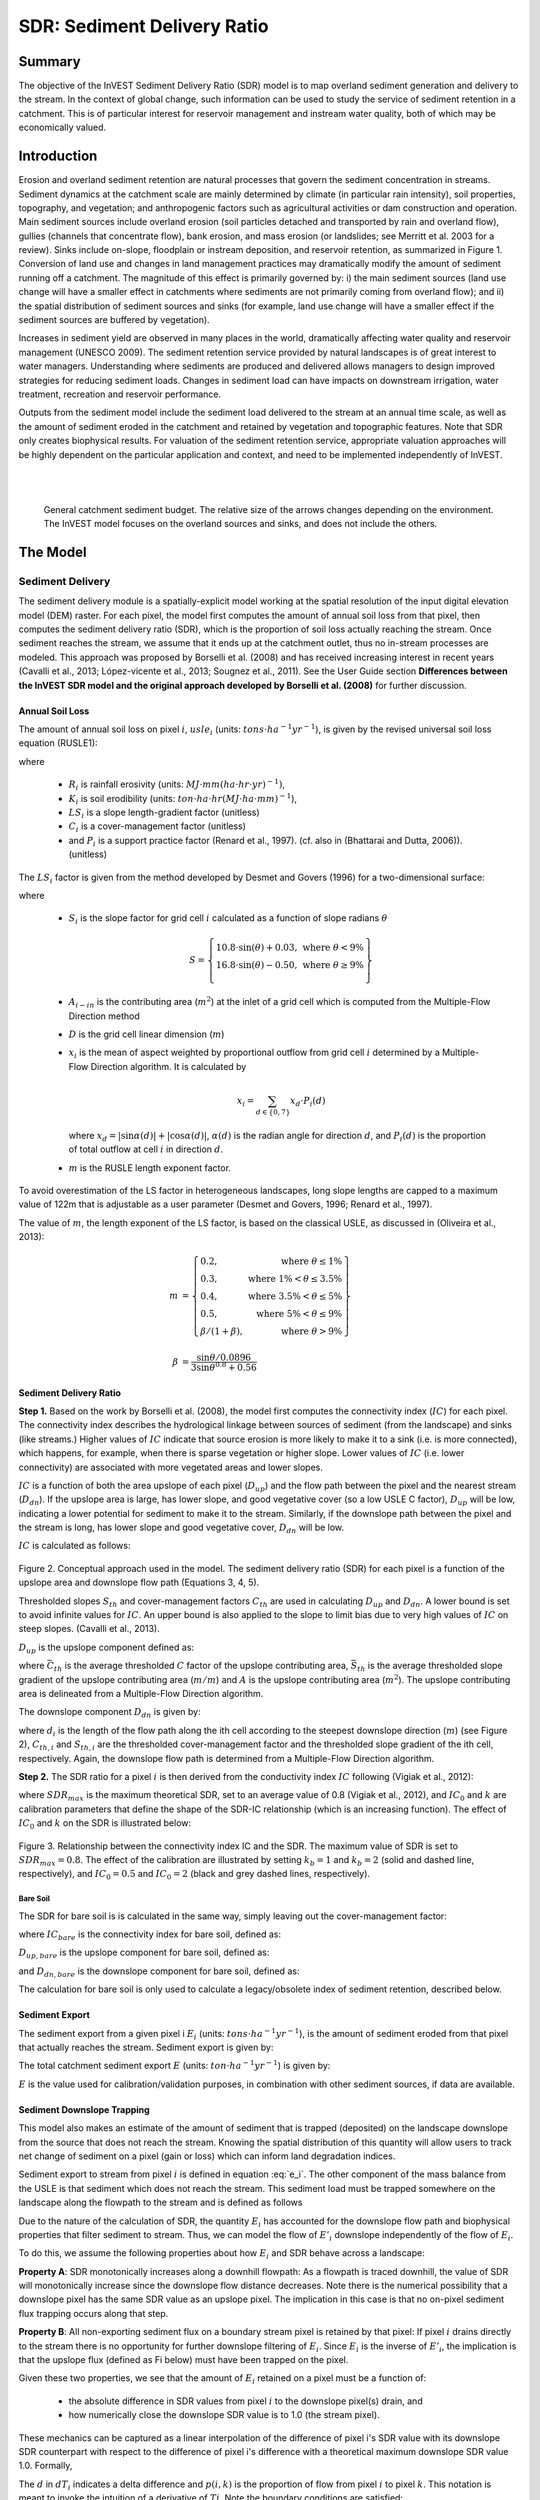 .. _sdr:

****************************
SDR: Sediment Delivery Ratio
****************************

Summary
=======

The objective of the InVEST Sediment Delivery Ratio (SDR) model is to map overland sediment generation and delivery to the stream. In the context of global change, such information can be used to study the service of sediment retention in a catchment. This is of particular interest for reservoir management and instream water quality, both of which may be economically valued.


Introduction
============

Erosion and overland sediment retention are natural processes that govern the sediment concentration in streams. Sediment dynamics at the catchment scale are mainly determined by climate (in particular rain intensity), soil properties, topography, and vegetation; and anthropogenic factors such as agricultural activities or dam construction and operation. Main sediment sources include overland erosion (soil particles detached and transported by rain and overland flow), gullies (channels that concentrate flow), bank erosion, and mass erosion (or landslides; see Merritt et al. 2003 for a review). Sinks include on-slope, floodplain or instream deposition, and reservoir retention, as summarized in Figure 1. Conversion of land use and changes in land management practices may dramatically modify the amount of sediment running off a catchment. The magnitude of this effect is primarily governed by: i) the main sediment sources (land use change will have a smaller effect in catchments where sediments are not primarily coming from overland flow); and ii) the spatial distribution of sediment sources and sinks (for example, land use change will have a smaller effect if the sediment sources are buffered by vegetation).

Increases in sediment yield are observed in many places in the world, dramatically affecting water quality and reservoir management (UNESCO 2009). The sediment retention service provided by natural landscapes is of great interest to water managers. Understanding where sediments are produced and delivered allows managers to design improved strategies for reducing sediment loads. Changes in sediment load can have impacts on downstream irrigation, water treatment, recreation and reservoir performance.

Outputs from the sediment model include the sediment load delivered to the stream at an annual time scale, as well as the amount of sediment eroded in the catchment and retained by vegetation and topographic features. Note that SDR only creates biophysical results. For valuation of the sediment retention service, appropriate valuation approaches will be highly dependent on the particular application and context, and need to be implemented independently of InVEST.

|
|

.. figure:: ./sdr/sediment_budget.png

    General catchment sediment budget. The relative size of the arrows changes depending on the environment. The InVEST model focuses on the overland sources and sinks, and does not include the others.


The Model
=========

Sediment Delivery
-----------------

The sediment delivery module is a spatially-explicit model working at the spatial resolution of the input digital elevation model (DEM) raster. For each pixel, the model first computes the amount of annual soil loss from that pixel, then computes the sediment delivery ratio (SDR), which is the proportion of soil loss actually reaching the stream. Once sediment reaches the stream, we assume that it ends up at the catchment outlet, thus no in-stream processes are modeled. This approach was proposed by Borselli et al. (2008) and has received increasing interest in recent years (Cavalli et al., 2013; López-vicente et al., 2013; Sougnez et al., 2011). See the User Guide section **Differences between the InVEST SDR model and the original approach developed by Borselli et al. (2008)** for further discussion.


Annual Soil Loss
^^^^^^^^^^^^^^^^

The amount of annual soil loss on pixel :math:`i`, :math:`usle_i` (units: :math:`tons\cdot ha^{-1} yr^{-1}`), is given by the revised universal soil loss equation (RUSLE1):

.. math:: usle_i=R_i\cdot K_i\cdot LS_i\cdot C_i\cdot P_i,
   :label: usle

where

 * :math:`R_i` is rainfall erosivity (units: :math:`MJ\cdot mm (ha\cdot hr\cdot yr)^{-1})`,

 * :math:`K_i` is soil erodibility (units: :math:`ton\cdot ha\cdot hr (MJ\cdot ha\cdot mm)^{-1}`),

 * :math:`LS_i` is a slope length-gradient factor (unitless)

 * :math:`C_i` is a cover-management factor (unitless)

 * and :math:`P_i` is a support practice factor (Renard et al., 1997). (cf. also in (Bhattarai and Dutta, 2006)). (unitless)

The :math:`LS_i` factor is given from the method developed by Desmet and Govers (1996) for a two-dimensional surface:

.. math:: LS_i=S_i \frac{(A_{i-in}+D^2)^{m+1}-A_{i-in}^{m+1}}{D^{m+2}\cdot x_i^m\cdot (22.13)^m}
    :label: ls

where

 * :math:`S_i` is the slope factor for grid cell :math:`i` calculated as a function of slope radians :math:`\theta`

   .. math::

      S = \left\{\begin{array}{lr}
        10.8\cdot\sin(\theta)+0.03, & \text{where } \theta < 9\% \\
        16.8\cdot\sin(\theta)-0.50, & \text{where } \theta \geq 9\% \\
        \end{array}\right\}


 * :math:`A_{i-in}` is the contributing area (:math:`m^2`) at the inlet of a grid cell which is computed from the Multiple-Flow Direction method

 * :math:`D` is the grid cell linear dimension (:math:`m`)

 * :math:`x_i` is the mean of aspect weighted by proportional outflow from grid cell :math:`i` determined by a Multiple-Flow Direction algorithm.  It is calculated by

   .. math:: x_i = \sum_{d\in{\{0,7\}}} x_d\cdot P_i(d)

   where :math:`x_d = |\sin \alpha(d)| + |\cos \alpha(d)|`, :math:`\alpha(d)` is the radian angle for direction :math:`d`, and :math:`P_i(d)` is the proportion of total outflow at cell :math:`i` in direction :math:`d`.

 * :math:`m` is the RUSLE length exponent factor.


To avoid overestimation of the LS factor in heterogeneous landscapes, long slope lengths are capped to a maximum value of 122m that is adjustable as a user parameter (Desmet and Govers, 1996; Renard et al., 1997).

The value of :math:`m`, the length exponent of the LS factor, is based on the classical USLE, as discussed in (Oliveira et al., 2013):

.. math::

   \begin{align*}
   m &=  \left\{\begin{array}{lr}
      0.2, & \text{where } \theta \leq 1\% \\
      0.3, & \text{where } 1\% < \theta \leq 3.5\% \\
      0.4, & \text{where } 3.5\% < \theta \leq 5\% \\
      0.5, & \text{where } 5\% < \theta \leq 9\% \\
      \beta / (1 + \beta), & \text{where } \theta > 9\%
   \end{array}\right\} \\
   \\
   \beta &= \frac{\sin\theta / 0.0896}{3\sin\theta^{0.8} + 0.56}
   \end{align*}

Sediment Delivery Ratio
^^^^^^^^^^^^^^^^^^^^^^^

**Step 1.** Based on the work by Borselli et al. (2008), the model first computes the connectivity index (:math:`IC`) for each pixel. The connectivity index describes the hydrological linkage between sources of sediment (from the landscape) and sinks (like streams.) Higher values of :math:`IC` indicate that source erosion is more likely to make it to a sink (i.e. is more connected), which happens, for example, when there is sparse vegetation or higher slope. Lower values of :math:`IC` (i.e. lower connectivity) are associated with more vegetated areas and lower slopes.

:math:`IC` is a function of both the area upslope of each pixel (:math:`D_{up}`) and the flow path between the pixel and the nearest stream (:math:`D_{dn}`). If the upslope area is large, has lower slope, and good vegetative cover (so a low USLE C factor), :math:`D_{up}` will be low, indicating a lower potential for sediment to make it to the stream. Similarly, if the downslope path between the pixel and the stream is long, has lower slope and good vegetative cover, :math:`D_{dn}` will be low.

:math:`IC` is calculated as follows:

.. math:: IC=\log_{10} \left(\frac{D_{up}}{D_{dn}}\right)
    :label: ic

.. figure:: ./sdr/connectivity_diagram.png

Figure 2. Conceptual approach used in the model. The sediment delivery ratio (SDR) for each pixel is a function of the upslope area and downslope flow path (Equations 3, 4, 5).

Thresholded slopes :math:`S_{th}` and cover-management factors :math:`C_{th}` are used in calculating :math:`D_{up}` and :math:`D_{dn}`. A lower bound is set to avoid infinite values for :math:`IC`. An upper bound is also applied to the slope to limit bias due to very high values of :math:`IC` on steep slopes. (Cavalli et al., 2013).

.. math::
   :label: threshold_slope

   S_{th} = \left\{\begin{array}{lr}
        0.005, &\text{for } S<0.005\\
        S,     &\text{for } 0.005\leq S\leq 1\\
        1,     &\text{for } S>1
        \end{array}\right\}

.. math::
   :label: threshold_c

   C_{th} = \left\{\begin{array}{lr}
        0.001, & \text{for } C<0.001\\
        C,     & \text{otherwise}\\
        \end{array}\right\}

:math:`D_{up}` is the upslope component defined as:

.. math:: D_{up}=\bar{C}_{th}\bar{S}_{th}\sqrt{A}
    :label: d_up

where :math:`\bar{C}_{th}` is the average thresholded :math:`C` factor of the upslope contributing area, :math:`\bar{S}_{th}` is the average thresholded slope gradient of the upslope contributing area (:math:`m/m`) and :math:`A` is the upslope contributing area (:math:`m^2`). The upslope contributing area is delineated from a Multiple-Flow Direction algorithm.

The downslope component :math:`D_{dn}` is given by:

.. math:: D_{dn}=\sum_i\frac{d_i}{C_{th, i} S_{th,i}}
    :label: d_dn

where :math:`d_i` is the length of the flow path along the ith cell according to the steepest downslope direction (:math:`m`) (see Figure 2), :math:`C_{th, i}` and :math:`S_{th, i}` are the thresholded cover-management factor and the thresholded slope gradient of the ith cell, respectively. Again, the downslope flow path is determined from a Multiple-Flow Direction algorithm.

**Step 2.** The SDR ratio for a pixel :math:`i` is then derived from the conductivity index :math:`IC` following (Vigiak et al., 2012):

.. math:: SDR_i = \frac{SDR_{max}}{1+\exp\left(\frac{IC_0-IC_i}{k}\right)}
    :label: sdr

where :math:`SDR_{max}` is the maximum theoretical SDR, set to an average value of 0.8 (Vigiak et al., 2012), and :math:`IC_0` and :math:`k` are calibration parameters that define the shape of the SDR-IC relationship (which is an increasing function). The effect of :math:`IC_0` and :math:`k` on the SDR is illustrated below:

.. figure:: ./sdr/ic0_k_effect.png

Figure 3. Relationship between the connectivity index IC and the SDR. The maximum value of SDR is set to :math:`SDR_{max}=0.8`. The effect of the calibration are illustrated by setting :math:`k_b=1` and :math:`k_b=2` (solid and dashed line, respectively), and :math:`IC_0=0.5` and :math:`IC_0=2` (black and grey dashed lines, respectively).


Bare Soil
+++++++++

The SDR for bare soil is is calculated in the same way, simply leaving out the cover-management factor:

.. math:: SDR_{bare, i} = \frac{SDR_{max}}{1+\exp\left(\frac{IC_0-IC_{bare, i}}{k}\right)}
    :label: sdr_bare

where :math:`IC_{bare}` is the connectivity index for bare soil, defined as:

.. math:: IC_{bare}=\log_{10} \left(\frac{D_{up, bare}}{D_{dn, bare}}\right)
    :label: ic_bare

:math:`D_{up, bare}` is the upslope component for bare soil, defined as:

.. math:: D_{up, bare}=\bar{S}_{th}\sqrt{A}
    :label: d_up_bare

and :math:`D_{dn, bare}` is the downslope component for bare soil, defined as:

.. math:: D_{dn, bare}=\sum_i\frac{d_i}{S_{th, i}}
    :label: d_dn_bare

The calculation for bare soil is only used to calculate a legacy/obsolete index of sediment retention, described below.


Sediment Export
^^^^^^^^^^^^^^^

The sediment export from a given pixel i :math:`E_i` (units: :math:`tons\cdot ha^{-1} yr^{-1}`), is the amount of sediment eroded from that pixel that actually reaches the stream. Sediment export is given by:

.. math:: E_i=usle_i\cdot SDR_i
    :label: e_i

The total catchment sediment export :math:`E` (units: :math:`ton\cdot ha^{-1} yr^{-1}`) is given by:

.. math:: E=\sum_i E_i
    :label: e

:math:`E` is the value used for calibration/validation purposes, in combination with other sediment sources, if data are available.

Sediment Downslope Trapping
^^^^^^^^^^^^^^^^^^^^^^^^^^^

This model also makes an estimate of the amount of sediment that is trapped (deposited) on the landscape downslope from the source that does not reach the stream. Knowing the spatial distribution of this quantity will allow users to track net change of sediment on a pixel (gain or loss) which can inform land degradation indices. 

Sediment export to stream from pixel :math:`i` is defined in equation :eq:`e_i`. The other component of the mass balance from the USLE is that sediment which does not reach the stream. This sediment load must be trapped somewhere on the landscape along the flowpath to the stream and is defined as follows

.. math:: E'_i=usle_i (1-SDR_i)
    :label: eprime

Due to the nature of the calculation of SDR, the quantity :math:`E_i` has accounted for the downslope flow path and biophysical properties that filter sediment to stream. Thus, we can model the flow of :math:`E'_i` downslope independently of the flow of :math:`E_i`.

To do this, we assume the following properties about how :math:`E_i` and SDR behave across a landscape:

**Property A**: SDR monotonically increases along a downhill flowpath: As a flowpath is traced downhill, the value of SDR will monotonically increase since the downslope flow distance decreases. Note there is the numerical possibility that a downslope pixel has the same SDR value as an upslope pixel. The implication in this case is that no on-pixel sediment flux trapping occurs along that step.

**Property B**: All non-exporting sediment flux on a boundary stream pixel is retained by that pixel: If pixel :math:`i` drains directly to the stream there is no opportunity for further downslope filtering of :math:`E_i`. Since :math:`E_i` is the inverse of :math:`E'_i`, the implication is that the upslope flux (defined as Fi below) must have been trapped on the pixel.

Given these two properties, we see that the amount of :math:`E_i` retained on a pixel must be a function of:

 * the absolute difference in SDR values from pixel :math:`i` to the downslope pixel(s) drain, and
 * how numerically close the downslope SDR value is to 1.0 (the stream pixel).

These mechanics can be captured as a linear interpolation of the difference of pixel i's SDR value with its downslope SDR counterpart with respect to the difference of pixel i's difference with a theoretical maximum downslope SDR value 1.0. Formally,

.. math:: dT_i=\frac{\left(\sum_{k \in \{directly\ downslope\ from\ i\}}SDR_k\cdot p(i,k)\right) - SDR_i}{1.0-SDR_i}
    :label: dti

The :math:`d` in :math:`dT_i` indicates a delta difference and :math:`p(i,k)` is the proportion of flow from pixel :math:`i` to pixel :math:`k`. This notation is meant to invoke the intuition of a derivative of :math:`Ti`. Note the boundary conditions are satisfied:

 * In the case of Property A (where downslope :math:`\left(\sum_{k \in \{directly\ downslope\ from\ i\}}SDR_k\cdot p(i,k)\right)=SDR_i`), the value of :math:`dT_i=0` indicating no :math:`F_i` will be retained on the pixel.
 * In the case of Property B (downslope :math:`SDR_k=1` because it is a stream) the value of :math:`dT_i=1` indicating the remaining :math:`F_i` is retained on the pixel.

Now we define the amount of sediment flux that is retained on any pixel in the flowpath using :math:`dT_i` as a weighted flow of upslope flux:

.. math:: T_i=dT_i\cdot\left(\left(\sum_{j\in\{pixels\ that\ drain\ to\ i\}}F_j \cdot p(i,j)\right))
    :label: ti

where :math:`F_i` is the amount of sediment export that does not reach the stream "flux", defined as:

.. math:: F_i=(1-dT_i)\cdot\left(\left\sum_{j\in\{pixels\ that\ drain\ to\ i\}} F_j \cdot p(i,j)\right) + E'_i\right
    :label: fi


Ecosystem service indicators
^^^^^^^^^^^^^^^^^^^^^^^^^^^^

The ecosystem service of erosion control provided by the landscape is quantified in two different ways:

* **Avoided erosion** - Vegetation's contribution to avoided erosion from a pixel. This indicates the ecosystem service from the perspective of local soil loss. It is calculated as 

.. math:: AE_i = RKLS_i - USLE_i
    :label: aei
    
where :math:`AE_i` is the amount of erosion avoided on pixel :math: `i`, and the difference between :math:`RKLS_i` and :math:`USLE_i` represents the benefit of vegetation and good management practices, since RKLS is equivalent to USLE minus the C (crop/vegetation) and P (practice) factors. 

* **Total retention** - Vegetation's contribution to avoided erosion from a pixel, as well as trapping of sediment originating upslope of the pixel. It can also be thought of as "avoided export". This indicates the ecosystem service from the perspective of a downstream water user, and is calculated as

.. math:: TR_i = (RKLS_i - USLE_i) \cdot SDR_i + T_i
    :label: tri
    
where :math:`TR_i` is the total sediment retention provided by that pixel, from both on-pixel and upslope erosion sources. As with Avoided erosion, the difference between :math:`RKLS_i` and :math:`USLE_i` represents the benefit of vegetation and good management practices, and multiplying this by :math:`SDR_i` quantifies the amount of erosion originating on that pixel which does not enter the stream. Finally, :math:`T_i` is the amount of upslope sediment that is trapped on that pixel. 

For more information about using these indicators, see the following section *Evaluating Sediment Retention Services*.


Streams and Optional Drainage Layer
^^^^^^^^^^^^^^^^^^^^^^^^^^^^^^^^^^^
The model's stream map is the union of the calculated stream layer and the input drainage layer (if provided).
The model calculates a stream layer (**stream.tif**) by thresholding the flow accumulation raster (**flow_accumulation.tif**) by the threshold flow accumulation (TFA) value:


  .. math::
     :label: sdr_stream

     stream_{TFA,i} = \left\{\begin{array}{lr}
          1, & \text{if } flow\_accum_{i} \geq TFA \\
          0,     & \text{otherwise} \\
          \end{array}\right\}

If the optional drainage input is provided, the model includes it (**stream_and_drainage.tif**):

  .. math:: stream_{drainage,i} = stream_{TFA,i} \text{  OR  } stream_{input,i}
     :label: stream_and_drainage

The final stream layer (:math:`stream_{TFA}`, or :math:`stream_{drainage}` if the optional drainage input is provided) is used to determine :math:`d_i` for the SDR calculations.

In some situations, the index of connectivity defined by topography does not represent actual flow paths, which may be influenced by artificial connectivity instead. For example, sediments in urban areas or near roads are likely to be conveyed to the stream with little retention. The (optional) drainage raster identifies the pixels that are artificially connected to the stream, irrespective of their geographic position (e.g. their distance to the stream network). Pixels from the drainage layer are treated similarly to pixels of the stream network; in other words, the downslope flow path will stop at pixels of the drainage layer (and the corresponding sediment load will be added to the total sediment export).

.. _sdr_defined_area:

Defined Area of Outputs
^^^^^^^^^^^^^^^^^^^^^^^

SDR and several other model outputs are defined in terms of distance to stream (:math:`d_i`). Therefore, these outputs are only defined for pixels that drain to a stream on the map (and so are within the streams' watershed). Pixels that do not drain to any stream will have nodata in these outputs. The affected output files are: **d_dn.tif**, **ic.tif**, **e_prime.tif**, **sdr_factor.tif**, **sdr_bare_soil.tif**, **d_dn_bare_soil.tif**, **ic_bare_soil.tif**, **sed_retention.tif**. **sed_retention_index.tif**, **sediment_deposition.tif**, and **sed_export.tif**

If you see areas of nodata in these outputs that can't be explained by missing data in the inputs, it is likely because they are not hydrologically connected to a stream on the map. This may happen if your DEM has pits or errors, if the map boundaries do not extend far enough to include streams in that watershed, or if your threshold flow accumulation value is too high to recognize the streams. You can confirm this by checking the intermediate output **what_drains_to_stream.tif**, which indicates which pixels drain to a stream. Check the stream output (**stream.tif**) and make sure that it aligns as closely as possible with the streams in the real world. See the **Working with the DEM** section of this User Guide for more information.

**Example:** Below is an example of the effect of threshold flow accumulation on the defined extent, in an area with multiple watersheds that are not hydrologically connected. The top row shows streams (**stream.tif**), while the bottom row shows SDR (**sdr_factor.tif**).

In the left column, with a TFA value of 100, streams exist in both the bottom-left and top-right watersheds. The SDR raster is defined everywhere that the inputs are defined except for a small patch on the right edge that does not drain to any stream.

In the right column, with a TFA value of 1000, there are no streams at all in the upper-right watershed. As a result, pixels in that watershed do not drain to any stream, and the corresponding SDR raster is undefined in that area.

.. figure:: ./sdr/example_different_tfa_effects.png
   :scale: 50 %


Limitations
-----------

 * Among the main limitations of the model is its reliance on the USLE (Renard et al., 1997). This equation is widely used but is limited in scope, only representing rill/inter-rill erosion processes. Other sources of sediment include gully erosion, streambank erosion, and mass erosion. A good description of the gully and streambank erosion processes is provided by Wilkinson et al. 2014, with possible modeling approaches. Mass erosion (landslide) is not represented in the model but can be a significant source in some areas or under certain land use change, such as road construction.

 * A corollary is that the descriptions of the impact on ecosystem services (and any subsequent valuation) should account for the relative proportion of the sediment source from the model compared to the total sediment budget (see the section on **Evaluating sediment retention services**).

 * In addition, as an empirical equation developed in the United States, the USLE has shown limited performance in other areas – even when focusing on sheet and rill erosion. Based on local knowledge, users may modify the soil loss equation implemented in the model by altering the R, K, C, P inputs to reflect findings from local studies (Sougnez et al., 2011).

 * The model is very sensitive to the *k* and *IC0* parameters, which are not physically based. The emerging literature on the modeling approach used in the InVEST model (Cavalli et al., 2013; López-vicente et al., 2013; Sougnez et al., 2011; Vigiak et al., 2012) provides guidance to set these parameters, but users should be aware of this limitation when interpreting the model's absolute values.

 * Given the simplicity of the model and low number of parameters, outputs are very sensitive to most input parameters. Errors in the empirical parameters of the USLE equations will therefore have a large effect on predictions. Sensitivity analyses are recommended to investigate how the confidence intervals in input parameters affect the study conclusions.


Differences between the InVEST SDR model and the original approach developed by Borselli et al. (2008)
------------------------------------------------------------------------------------------------------

The InVEST SDR model is based on the concept of hydrological connectivity, as parameterized by Borselli et al. (2012). This approach was selected since it requires a minimal number of parameters, uses globally available data, and is spatially explicit. In a comparative study, Vigiak et al. (2012) suggested that the approach provides: "(i) large improvement in predicting specific sediment yields, (ii) ease of implementation, (iii) scale-independency; and (iv) a formulation capable of accounting for landscape variables and topology in line with sedimentological connectivity concepts". The approach has also been used to predict the effect of land use change (Jamshidi et al., 2013).

The following points summarize the differences between InVEST and the Borselli model:

 * The weighting factor is directly implemented as the USLE C factor (other researchers have used a different formulation, e.g. roughness index based on a high-resolution DEM (Cavalli et al., 2013))

 * The :math:`SDR_{max}` parameter used by Borselli et al. is set to 0.8 by default to reduce the number of parameters. Vigiak et al. (2012) propose to define :math:`SDR_{max}` as the fraction of topsoil particles finer than coarse sand (<1 mm).

Evaluating Sediment Retention Services
======================================

Sediment Retention Services
---------------------------

To evaluate the service of sediment retention, we recommend using the model output *sed_deposition.tif*. This provides a quantified estimate of where sediment that has been eroded from a pixel is retained downslope by vegetation on the landscape, allowing us to value different areas in the landscape for their ability to retain erosion from upslope.

We recognize the confusion with legacy model results *sed_retention.tif* and *sed_retention_index.tif*. It is generally **not** recommended to use these indices to evaluate sediment retention services (as noted above in the section Sediment retention index (Legacy)), and we are working to simplify this in the model.

If you have scenarios that are being compared with current conditions, you may also quantify the sediment retention service by taking the difference in sediment *export* between the scenario and current conditions. This quantifies the difference in erosion reaching a stream, based on the changes in land cover/climate/etc present in the scenario, which provides a way of evaluating impacts to downstream uses such as reservoirs and drinking water.

Translating the biophysical impacts of altered sediment delivery to human well-being metrics depends very much on the decision context. Soil erosion, suspended sediment, and deposited sediment can have both negative and positive impacts on various users in a watershed (Keeler et al, 2012). These include, but are not limited to:

 * Reduced soil fertility and reduced water and nutrient holding capacity, impacting farmers
 * Increase in treatment costs for drinking water supply
 * Reduced lake clarity diminishing the value of recreation
 * Increase in total suspended solids impacting health and distribution of aquatic populations
 * Increase in reservoir sedimentation diminishing reservoir performance or increasing sediment control costs
 * Increase in harbor sedimentation requiring dredging to preserve harbor function

Evaluating service entails locating the relevant beneficiaries on the landscape and linking them to sediment trapping (or change in sediment export). As an example for point beneficiaries such as a drinking water withdrawal, one method is to create the watershed that drains to that point location (using a tool like DelineateIt) and then sum the avoided export output raster (or the change in sediment export, if working with scenarios) within that watershed.

Quantitative Valuation
----------------------

An important note about assigning a monetary value to any service is that valuation should only be done on model outputs that have been calibrated and validated. Otherwise, it is unknown how well the model is representing the area of interest, which may lead to misrepresentation of the exact value. If the model has not been calibrated, only relative results should be used (such as an increase of 10%) not absolute values (such as 1,523 tons, or 42,900 dollars.)

**Sediment retention at the subwatershed level** From a valuation standpoint, an important metric is the difference in retention or yield across scenarios. For quantitative assessment of the retention service, the model provides spatial information about where sediment is trapped on the landscape, indicating which areas are retaining sediment from upslope, and keeping it from reaching a stream. This output is termed *sed_dep* in the watershed summary table and *sed_deposition.tif* in the raster outputs. Similarly, the sediment retention provided by different user-provided scenarios may be compared with the baseline condition (or each other) by taking the difference in sediment export between scenario and baseline. This change in export can represent the change in sediment retention service due to the possible future reflected in the scenario. These retention results may be valued monatarily or non-monatarily, depending on the context - See below in this section for more information on valuation approaches.

**Additional sources and sinks of sediment** As noted in the model limitations, the omission of some sources and sinks of sediment (gully erosion, stream bank erosion, and mass erosion) should be considered in the valuation analyses. In some systems, these other sources of sediment may dominate and large changes in overland erosion may not make a difference to overall sediment concentrations in streams. In other words, if the sediment yields from two scenarios differ by 50%, and the part of rill/inter-rill erosion in the sediment budget in 60%, then the actual change in erosion that should be valued for avoided reservoir sedimentation is 30% (50% x .6).

One complication when calculating the total sediment budget is that changes in climate or land use result in changes in peak flow during rain events, and are thus likely to affect the magnitude of gully and streambank erosion. While the magnitude of the change in other sediment sources is highly contextual, it is likely to be in the same direction as the change in overland erosion: a higher sediment overland transport is indeed often associated with higher flows, which likely increase gully and bank erosion. Therefore, when comparing across scenarios, the absolute change may serve as a lower bound on the total impact of a particular climate or land use change.

**Appendix 2** summarizes options to represent the additional sources and sinks of erosion in the model.

**Replacement and avoided cost frameworks, versus willingness to pay approaches** With many ecosystem service impacts, and sediment impacts in particular, monetary valuation is relatively simple if an avoided mitigation cost or replacement cost method is deemed appropriate. In this situation, beneficiaries are assumed to incur a cost that is a function of the biophysical metric (e.g., suspended sediment increases treatment costs). However, it is important to recognize that the avoided cost or replacement cost approaches assume the mitigating actions are worthwhile for the actor undertaking them. For example, if a reservoir operator deems that the costs associated with dredging deposited sediment are not worth the benefits of regaining lost storage capacity, it is not appropriate to value all deposited sediment at the unit cost of dredging. Similarly, an increase in suspended sediment for drinking water supplies may be met by increasing treatment inputs or switching to an alternate treatment technology. Avoiding these extra costs could then be counted as economic benefits. However, in some contexts, private water users may decide that the increase in sediment content is acceptable, rather than incur additional treatment expenses. They are economically worse off, but by not paying for additional treatment, the replacement cost approach becomes an upper bound on their economic loss. Their economic loss is also no longer captured by their change in financial expenditures, which further complicates the analysis.

Note, however, that this bounding approach may be entirely appropriate for initial assessment of the significance of different benefit streams, i.e. if the most expensive approach does not have a significant impact, then there is no need to refine the analysis to utilize more detailed approaches such as willingness-to-pay (for consumers) or impacts on net revenues (for producers). However, if the impact is large and there is no good reason to believe that the relevant actors will undertake the mitigating activities, then a willingness-to-pay framework is the appropriate path to take. For an introduction to the techniques available, see http://ecosystemvaluation.org/dollar_based.htm.

**Time considerations** Generally, economic and financial analysis will utilize some form of discounting that recognizes the time value of money, benefits, and use of resources. Benefits and costs that accrue in the future "count for less" than benefits and costs that are borne close to the present. It is important that any economic or financial analysis be cognizant of the fact that the SDR model represents only average annual impacts under steady state conditions. This has two implications for valuation. First, users must recognize that the impacts being valued may take some time to come about: It is not the case that the full steady state benefits would begin accruing immediately, even though many of the costs might. Second, the annual averaging means that cost or benefit functions displaying nonlinearities on shorter timescales should (if possible) be transformed, or the InVEST output should be paired with other statistical analysis to represent important intra- or inter-annual variability.

Data Needs
==========

.. note:: *All spatial inputs must have exactly the same projected coordinate system* (with linear units of meters), *not* a geographic coordinate system (with units of degrees).

.. note:: Raster inputs may have different cell sizes, and they will be resampled to match the cell size of the DEM. Therefore, all model results will have the same cell size as the DEM.

- :investspec:`sdr.sdr workspace_dir`

- :investspec:`sdr.sdr results_suffix`

- :investspec:`sdr.sdr dem_path` Make sure the DEM is corrected by filling in sinks. Compare the output stream maps with hydrographic maps of the area, and burn in hydrographic features if necessary (recommended when unusual streams are observed). To ensure proper flow routing, the DEM should extend beyond the watersheds of interest, rather than being clipped to the watershed edge.

- :investspec:`sdr.sdr erosivity_path` The greater the intensity and duration of the rain storm, the higher the erosion potential.

- :investspec:`sdr.sdr erodibility_path`

- :investspec:`sdr.sdr lulc_path`

- :investspec:`sdr.sdr watersheds_path`

  Field:

  - :investspec:`sdr.sdr watersheds_path.fields.ws_id`

- :investspec:`sdr.sdr biophysical_table_path`

  Columns:

  - :investspec:`sdr.sdr biophysical_table_path.columns.lucode`
  - :investspec:`sdr.sdr biophysical_table_path.columns.usle_c`
  - :investspec:`sdr.sdr biophysical_table_path.columns.usle_p`

- :investspec:`sdr.sdr threshold_flow_accumulation` This threshold directly affects the expression of hydrologic connectivity and the sediment export result: when a flow path reaches the stream, sediment trapping stops and the sediment exported is assumed to reach the catchment outlet. It is important to choose this value carefully, so modeled streams come as close to reality as possible. See Appendix 1 for more information.

- :investspec:`sdr.sdr k_param` This is :math:`k` in equation :eq:`sdr`. Default value: 2.
- :investspec:`sdr.sdr ic_0_param` This is :math:`IC_0` in equation :eq:`sdr`. Default value: 0.5.

- :investspec:`sdr.sdr sdr_max` This is :math:`SDR_{max}` in equation :eq:`sdr`. This is a function of the soil texture. More specifically, it is defined as the fraction of topsoil particles finer than coarse sand (1000 μm; Vigiak et al. 2012). This parameter can be used for calibration in advanced studies. Its default value is 0.8.

- :investspec:`sdr.sdr l_max` Values of :math:`L` that exceed this are thresholded to this value. Its default value is 122 but reasonable values in literature place it anywhere between 122-333 see Desmet and Govers, 1996 and Renard et al., 1997.

- :investspec:`sdr.sdr drainage_path` This can be used to include drainages that are artificially connected to the stream (by roads, stormwater pipes, etc.). The flow routing will stop at these "artificially connected" pixels, before reaching the stream network, and the corresponding sediment exported is assumed to reach the catchment outlet.


Interpreting Results
--------------------
The resolution of the output rasters will be the same as the resolution of the DEM provided as input.

* **[Workspace]** folder:

    * **Parameter log**: Each time the model is run, a text (.txt) file will be created in the Workspace. This file will list the parameter values and output messages for that run and will be named according to the service, the date and time, and the suffix. When contacting NatCap about errors in a model run, please include the parameter log.

    * **rkls.tif** (type: raster; units: tons/pixel): Total potential soil loss per pixel in the original land cover from the RKLS equation. Equivalent to the soil loss for bare soil. (Eq. :eq:`usle`, without applying the :math:`C` or :math:`P` factors)

    * **sed_export.tif** (type: raster; units: tons/pixel): The total amount of sediment exported from each pixel that reaches the stream. (Eq. :eq:`e_i`)

    * **sediment_deposition.tif** (type: raster; units: tons/pixel): The total amount of sediment deposited on the pixel from upslope sources as a result of retention. (Eq. :eq:`ri`)

    * **stream_and_drainage.tif** (type: raster): If a drainage layer is provided, this raster is the union of that layer with the calculated stream layer(Eq. :eq:`stream_and_drainage`). Values of 1 represent streams, values of 0 are non-stream pixels. Compare this layer with a real-world stream map, and adjust the Threshold Flow Accumulation so that this map matches real-world streams as closely as possible.

    * **usle.tif** (type: raster; units: tons/pixel): Total potential soil loss per pixel in the original land cover calculated from the USLE equation. (Eq. :eq:`usle`)

    * **sed_retention.tif** (type: raster; units: tons/pixel, but should be interpreted as relative values, not absolute): Index of sediment retention with reference to a watershed where all LULC types are converted to bare ground. This is NOT the sediment retained on each pixel (see section "Evaluating Sediment Retention Services" above). (Eq. :eq:`retention`). Note that this result is legacy/obsolete and **sed_deposition.tif** should be used instead.

    * **sed_retention_index.tif** (type: raster; units: tons/pixel, but should be interpreted as relative values, not absolute): Index of sediment retention. This is NOT the sediment retained on each pixel (see section "Evaluating Sediment Retention Services" above). (Eq. :eq:`retention_index`). Note that this result is legacy/obsolete and **sed_deposition.tif** should be used instead.

    * **watershed_results_sdr.shp**: Table containing biophysical values for each watershed, with fields as follows:

        * **sed_export** (units: tons/watershed): Total amount of sediment exported to the stream per watershed. This should be compared to any observed sediment loading at the outlet of the watershed. Knowledge of the hydrologic regime in the watershed and the contribution of the sheetwash yield into total sediment yield help adjust and calibrate this model. (Eq. :eq:`e` with sum calculated over the watershed area)

        * **usle_tot** (units: tons/watershed): Total amount of potential soil loss in each watershed calculated by the USLE equation. (Sum of USLE from :eq:`usle` over the watershed area)

        * **sed_retent** (units: tons/watershed, but should be interpreted as relative values, not absolute): Difference in the amount of sediment delivered by the current watershed and a hypothetical watershed where all land use types have been converted to bare ground. (Sum of :eq:`retention` over the watershed area). Note that this result is legacy/obsolete and **sed_dep** should be used instead.

        * **sed_dep** (units: tons/watershed): Total amount of sediment deposited on the landscape in each watershed, which does not enter the stream. (Sum of :math:`R_i` from :eq:`ri` over the watershed area)

* **[Workspace]\\intermediate_outputs** folder:

    * **cp.tif**: :math:`C\cdot P` factor (Eq. :eq:`usle`), derived by mapping *usle_c* and *usle_p* from the biophysical table to the LULC raster.

    * **d_dn_bare_soil.tif**: downslope factor of the index of connectivity, ignoring the cover-management factor as if the soil were bare (Eq. :eq:`d_dn_bare`)

    * **d_dn.tif**: downslope factor of the index of connectivity (Eq. :eq:`d_dn`)

    * **d_up_bare_soil.tif**: upslope factor of the index of connectivity, ignoring the cover-management factor as if the soil were bare (Eq. :eq:`d_up_bare`)

    * **d_up.tif**: upslope factor of the index of connectivity (Eq. :eq:`d_up`)

    * **e_prime.tif**: sediment downslope deposition, the amount of sediment from a given pixel that does not reach a stream (Eq. :eq:`eprime`)

    * **f.tif**: sediment flux for sediment that does not reach the stream (Eq. :eq:`fi`)

    * **stream.tif**: stream raster calculated directly from flow accumulation, flow direction, and the TFA value (Eq. :eq:`sdr_stream`).

    * **flow_accumulation.tif**: flow accumulation, derived from flow direction

    * **flow_direction.tif**: MFD flow direction. Note: the pixel values should not be interpreted directly. Each 32-bit number consists of 8 4-bit numbers. Each 4-bit number represents the proportion of flow into one of the eight neighboring pixels.

    * **ic_bare_soil.tif**: index of connectivity, ignoring the cover-management factor as if the soil were bare (Eq. :eq:`ic_bare`)

    * **ic.tif**: index of connectivity (Eq. :eq:`ic`)

    * **ls.tif**: LS factor for USLE (Eq. :eq:`ls`)

    * **pit_filled_dem.tif**: DEM after any pits are filled

    * **s_accumulation.tif**: flow accumulation weighted by the thresholded slope. Used in calculating *s_bar*.

    * **s_bar.tif**: mean thresholded slope gradient of the upslope contributing area (:math:`\bar{S}_{th}` in eq. :eq:`d_up`)

    * **s_inverse.tif**: inverse of the thresholded slope (:math:`1/S_{th}` in eq. :eq:`d_dn`)

    * **sdr_bare_soil.tif**: sediment delivery ratio, ignoring the cover-management factor as if the soil were bare (Eq. :eq:`sdr_bare`)

    * **sdr_factor.tif**: sediment delivery ratio (Eq. :eq:`sdr`)

    * **slope.tif**: slope in radians, calculated from the pit-filled DEM

    * **slope_threshold.tif**: slope in radians, thresholded to be no less than 0.005 and no greather than 1 (eq. :eq:`threshold_slope`)

    * **w_threshold.tif**: cover-management factor thresholded to be no less than 0.001 (eq. :eq:`threshold_c`)

    * **w_accumulation.tif**: flow accumulation weighted by the thresholded cover-management factor. Used in calculating *w_bar*.

    * **w_bar.tif**: mean thresholded cover-management factor for upslope contributing area (:math:`\bar{C}_{th}` in eq. :eq:`d_up`)

    * **w.tif**: cover-management factor derived by mapping *usle_c* from the biophysical table to the LULC raster

    * **what_drains_to_stream.tif**: Map of which pixels drain to a stream. A value of 1 means that at least some of the runoff from that pixel drains to a stream in **stream.tif**. A value of 0 means that it does not drain at all to any stream in **stream.tif**.

    * **weighted_avg_aspect.tif**: average aspect weighted by flow direction (:math:`x` in eq. :eq:`ls`)

    * **ws_inverse.tif**: Inverse of the thresholded cover-management factor times the thresholded slope (:math:`1/(C_{th} \cdot S_{th})` in eq. :eq:`d_dn`)



Comparison with Observations
----------------------------

The sediment yield (sed_export) predicted by the model can be compared with available observations. These can take the form of sediment accumulation in a reservoir or time series of Total Suspended Solids (TSS) or turbidity. In the former case, the units are the same as in the InVEST model (tons per year). For time series, concentration data need to be converted to annual loads (LOADEST and FLUX32 are two software facilitating this conversion). Time series of sediment loading used for model validation should span over a reasonably long period (preferably at least 10 years) to attenuate the effect of inter-annual variability. Time series should also be relatively complete throughout a year (without significant seasonal data gaps) to ensure comparison with total annual loads.

A global database of sediment yields for large rivers can be found on the FAO website: http://www.fao.org/nr/water/aquastat/sediment/index.stm
Alternatively, for large catchments, global sediment models can be used to estimate the sediment yield. A review of such models was performed by de Vente et al. (2013).

A key thing to remember when comparing modeled results to observations is that the model represents rill-inter-rill erosion only. As indicated in the Introduction three other sources of sediment may contribute to the sediment budget: gully erosion, stream bank erosion, and mass erosion. The relative importance of these processes in a given landscape needs to be determined to ensure appropriate model interpretation.

For more detailed information on comparing with observations, and associated calibration, see Hamel et al (2015). For general guidance about assessing uncertainty in ecosystem services analysis, see Hamel & Bryant (2017). 

If there are dams on streams in the analysis area, it is possible that they are retaining sediment, such that it will not arrive at the outlet of the study area. In this case, it may be useful to adjust for this retention when comparing model results with observed data. For an example of how this was done for a study in the northeast U.S., see Griffin et al 2020. The dam retention methodology is described in the paper's Appendix, and requires knowing the sediment trapping efficiency of the dam(s).


Appendix 1: Data Sources
========================

:ref:`Digital Elevation Model <dem>`
------------------------------------

:ref:`Land Use/Land Cover <lulc>`
---------------------------------

:ref:`Watersheds <watersheds>`
------------------------------

:ref:`Threshold Flow Accumulation <tfa>`
----------------------------------------

Rainfall Erosivity Index (R)
----------------------------

R should be obtained from published values, as calculation is very tedious. For calculation, R equals the annual average of EI values, where E is the kinetic energy of rainfall (in :math:`MJ\cdot ha^{-1}`) and I30 is the maximum intensity of rain in 30 minutes (in mm.hr-1). A review of relationships between precipitation and erosivity index around the world is provided by Renard and Freimund (1994).

General guidance to calculate the R index can be found in the FAO Soils Bulletin 70 (Roose, 1996): http://www.fao.org/3/t1765e/t1765e0e.htm. It is also possible that area- or country-specific equations for R have been derived, so it is worth doing a literature search for these.

A global map of rainfall erosivity (30 arc-seconds, ~1km at the equator) is available from the European Commission: https://esdac.jrc.ec.europa.eu/content/global-rainfall-erosivity.

In the United States, national maps of the erosivity index can be found through the United States Department of Agriculture (USDA) and Environmental Protection Agency (EPA) websites. The USDA published a soil loss handbook (https://www3.epa.gov/npdes/pubs/ruslech2.pdf ) that contains a hard copy map of the erosivity index for each region. Using these maps requires creating a new line feature class in GIS and converting to raster. Please note that conversion of units is also required: multiplication by 17.02 is needed to convert from US customary units to MJ.mm.(ha.h.yr)-1, as detailed in Appendix A of the USDA RUSLE handbook (Renard et al., 1997).

The EPA has created a digital map that is available at https://archive.epa.gov/esd/archive-nerl-esd1/web/html/wemap_mm_sl_rusle_r_qt.html. The map is in a shapefile format that needs to be converted to raster, along with an adjustment in units.

Soil Erodibility (K)
--------------------

Texture is the principal factor affecting K, but soil profile, organic matter and permeability also contribute. It varies from 70/100 for the most fragile soil to 1/100 for the most stable soil (in US customary units). Erodibility is typically measured on bare reference plots, 22.2 m-long on 9% slopes, tilled in the direction of the slope and having received no organic matter for three years.

Global soil data are available from the Soil and Terrain Database (SOTER) Programme (https://data.isric.org:443/geonetwork/srv/eng/catalog.search). They provide some area-specific soil databases, as well as SoilGrids globally.

The FAO also provides global soil data in their Harmonized World Soil Database: https://webarchive.iiasa.ac.at/Research/LUC/External-World-soil-database/HTML/, but it is rather coarse.

In the United States free soil data is available from the U.S. Department of Agriculture's NRCS gSSURGO, SSURGO and gNATSGO databases: https://www.nrcs.usda.gov/wps/portal/nrcs/main/soils/survey/geo/. They also provide ArcGIS tools (Soil Data Viewer for SSURGO and Soil Data Development Toolbox for gNATSGO) that help with processing these databases into spatial data that can be used by the model. The Soil Data Development Toolbox is easiest to use, and highly recommended if you use ArcGIS and need to process U.S. soil data.

Please note that conversion of units may be required: multiplication by 0.1317 is needed to convert from US customary units to :math:`ton\cdot ha\cdot hr\cdot (ha\cdot MJ\cdot mm)^{-1}`, as detailed in Appendix A of the USDA RUSLE handbook (Renard et al., 1997).

Alternatively, the following equation can be used to calculate K (Renard et al., 1997):

.. math:: K = \frac{2.1\cdot 10^{-4}(12-a)M^{1.14}+3.25(b-2)+2.5(c-3)}{759}
    :label: k

In which K = soil erodibility factor (:math:`t\cdot ha\cdot hr\cdot (MJ\cdot mm\cdot ha)^{-1}`; M = (silt (%) + very fine sand (%))(100-clay (%)) a = organic matter (%) b = structure code: (1) very structured or particulate, (2) fairly structured, (3) slightly structured and (4) solid c = profile permeability code: (1) rapid, (2) moderate to rapid, (3) moderate, (4) moderate to slow, (5) slow and (6) very slow.

When profile permeability and structure are not available, soil erodibility can be estimated based on soil texture and organic matter content, based on the work of Wischmeier, Johnson and Cross (reported in Roose, 1996). The OMAFRA fact sheet summarize these values in the following table (http://www.omafra.gov.on.ca/english/engineer/facts/12-051.htm):

.. csv-table::
  :file: sdr/soil_data.csv
  :header-rows: 1
  :name: OMAFRA Fact Sheet



**The soil erodibility values (K) in this table are in US customary units, and require the 0.1317 conversion mentioned above.** Values are based on the OMAFRA Fact sheet. Soil textural classes can be derived from the FAO guidelines for soil description (FAO, 2006, Figure 4).

A special case is the K value for water bodies, for which soil maps may not indicate any soil type. A value of 0 can be used, assuming that no soil loss occurs in water bodies.

Sometimes, soil maps may also have holes in places that are not water bodies (such as glaciers.) Here, look at a land cover map to see what is happening on the landscape. If it is a place where erosion is unlikely to happen (such as rock outcrops), a value of 0 may be used. However, if the area seems like it should have soil data, you can use a nearest neighbor GIS function, or manually set those areas to the dominant soil type that surrounds the missing data.


P and C Coefficients
--------------------
The cover-management factor, C, accounts for the specified crop and management relative to tilled continuous fallow. The support practice factor, P, accounts for the effects of contour plowing, strip-cropping or terracing relative to straight-row farming up and down the slope. These values will need to be obtained from a literature search. Several references on estimating these factors can be found online:

 * USDA: RUSLE handbook (Renard et al., 1997)

 * OMAFRA: USLE Fact Sheet http://www.omafra.gov.on.ca/english/engineer/facts/12-051.htm

 * U.N. Food and Agriculture Organization http://www.fao.org/3/T1765E/t1765e0c.htm

Calibration Parameters :math:`IC_0` and :math:`k_b`
---------------------------------------------------

:math:`IC_0` and :math:`k_b` are calibration parameters that define the relationship between the index of connectivity and the sediment delivery ratio (SDR). Vigiak et al. (2012) suggest that :math:`IC_0` is landscape independent and that the model is more sensitive to :math:`k_b` . Advances in sediment modeling science should refine our understanding of the hydrologic connectivity and help improve this guidance. In the meantime, following other authors (Jamshidi et al., 2013), we recommend setting these parameters to their default values ( :math:`IC_0` =0.5 and :math:`k_b` =2), and using :math:`k_b` only for calibration (Vigiak et al., 2012).

For more detailed information on sensitivity analysis and calibration, see Hamel et al (2015).



Appendix 2: Representation of Additional Sources and Sinks of Sediment
======================================================================

The InVEST model predicts the sediment delivery only from sheetflow erosion, thus neglecting other sources and sinks of sediment (e.g. gully erosion, streambank, landslides, stream deposition, etc.), which can affect the valuation approach. Adding these elements to the sediment budget requires good knowledge of the sediment dynamics of the area and is typically beyond the scope of ecosystem services assessments. General formulations for instream deposition or gully formation are still an area of active research, with modelers systematically recognizing large uncertainties in process representation (Hughes and Prosser, 2003; Wilkinson et al., 2014). Consultation of the local literature to estimate the relative importance of additional sources and sinks is a more practical approach to assess their effect on the valuation approach.

.. csv-table::
  :file: sdr/sources_sinks.csv
  :header-rows: 1
  :name: Sources and Sinks of Sediment

If you are interested in modeling in-stream processes of sediment deposition or erosion, two possibilities are CASCADE (Schmitt 2016) or Czuba 2018. Both modeling frameworks are open source, and are good if you are interested in entire river networks. If you are more interested in deposition/erosion for a smaller channel section, one option is BASEMENT (https://basement.ethz.ch/).


References
==========

Bhattarai, R., Dutta, D., 2006. Estimation of Soil Erosion and Sediment Yield Using GIS at Catchment Scale. Water Resour. Manag. 21, 1635–1647.

Borselli, L., Cassi, P., Torri, D., 2008. Prolegomena to sediment and flow connectivity in the landscape: A GIS and field numerical assessment. Catena 75, 268–277.

Cavalli, M., Trevisani, S., Comiti, F., Marchi, L., 2013. Geomorphometric assessment of spatial sediment connectivity in small Alpine catchments. Geomorphology 188, 31–41.

Czuba, J.A., 2018. A Lagrangian framework for exploring complexities of mixed-size sediment transport in gravel-bedded river networks. Geomorphology 321, 146–152. https://doi.org/10.1016/j.geomorph.2018.08.031

Desmet, P.J.J., Govers, G., 1996. A GIs procedure for automatically calculating the USLE LS factor on topographically complex landscape units. J. Soi 51, 427–433.

De Vente J, Poesen J, Verstraeten G, Govers G, Vanmaercke M, Van Rompaey, A., Boix-Fayos C., 2013. Predicting soil erosion and sediment yield at regional scales: Where do we stand? Earth-Science Rev. 127 16–29

FAO, 2006. Guidelines for soil description - Fourth edition. Rome, Italy.

Griffin, R., Vogl, A., Wolny, S., Covino, S., Monroy, E., Ricci, H., Sharp, R., Schmidt, C., Uchida, E., 2020. "Including Additional Pollutants into an Integrated Assessment Model for Estimating Nonmarket Benefits from Water Quality," Land Economics, University of Wisconsin Press, vol. 96(4), pages 457-477. DOI: 10.3368/wple.96.4.457

Hamel, P. & Bryant, B. (2017). Uncertainty assessment in ecosystem services analyses: Seven challenges and practical responses. Ecosystem Services, Volume 24. https://doi.org/10.1016/j.ecoser.2016.12.008.

Hamel, P., Chaplin-Kramer, R., Sim, S., Mueller, C., 2015. A new approach to modeling the sediment retention service (InVEST 3.0): Case study of the Cape Fear catchment, North Carolina, USA. Science of the Total Environment 524–525 (2015) 166–177.

Hughes, A.O., Prosser, I.P., 2003. Gully and Riverbank erosion mapping for the Murray-Darling Basin. Canberra, ACT.

Jamshidi, R., Dragovich, D., Webb, A.A., 2013. Distributed empirical algorithms to estimate catchment scale sediment connectivity and yield in a subtropical region. Hydrol. Process.

Lopez-vicente, M., Poesen, J., Navas, A., Gaspar, L., 2013. Predicting runoff and sediment connectivity and soil erosion by water for different land use scenarios in the Spanish Pre-Pyrenees. Catena 102, 62–73.

Merritt, W.S., Letcher, R.A., Jakeman, A.J., 2003. A review of erosion and sediment transport models. Environemtnal Modelling & Software, 18(8-9), 761-799.

Oliveira, A.H., Silva, M.A. da, Silva, M.L.N., Curi, N., Neto, G.K., Freitas, D.A.F. de, 2013. Development of Topographic Factor Modeling for Application in Soil Erosion Models, in: Intechopen (Ed.), Soil Processes and Current Trends in Quality Assessment. p. 28.

Pelletier, J.D., 2012. A spatially distributed model for the long-term suspended sediment discharge and delivery ratio of drainage basins. Journal of Geophysical Research, 117, 1–15.

Renard, K., Foster, G., Weesies, G., McCool, D., Yoder, D., 1997. Predicting Soil Erosion by Water: A Guide to Conservation Planning with the revised soil loss equation.

Renard, K., Freimund, J., 1994. Using monthly precipitation data to estimate the R-factor in the revised USLE. J. Hydrol. 157, 287–306.
Roose, 1996. Land husbandry - Components and strategy. Soils Bulletin 70. Rome, Italy.

Schmitt, R.J.P., Bizzi, S., Castelletti, A., 2016. Tracking multiple sediment cascades at the river network scale identifies controls and emerging patterns of sediment connectivity. Water Resour. Res. 3941–3965. https://doi.org/10.1002/2015WR018097

Sougnez, N., Wesemael, B. Van, Vanacker, V., 2011. Low erosion rates measured for steep , sparsely vegetated catchments in southeast Spain. Catena 84, 1–11.

Vigiak, O., Borselli, L., Newham, L.T.H., Mcinnes, J., Roberts, A.M., 2012. Comparison of conceptual landscape metrics to define hillslope-scale sediment delivery ratio. Geomorphology 138, 74–88.

Wilkinson, S.N., Dougall, C., Kinsey-Henderson, A.E., Searle, R.D., Ellis, R.J., Bartley, R., 2014. Development of a time-stepping sediment budget model for assessing land use impacts in large river basins. Sci. Total Environ. 468-469, 1210–24.
